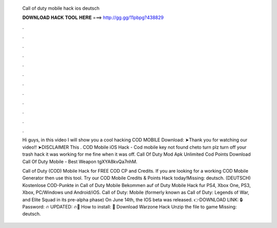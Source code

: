   Call of duty mobile hack ios deutsch
  
  
  
  𝐃𝐎𝐖𝐍𝐋𝐎𝐀𝐃 𝐇𝐀𝐂𝐊 𝐓𝐎𝐎𝐋 𝐇𝐄𝐑𝐄 ===> http://gg.gg/11pbpg?438829
  
  
  
  .
  
  
  
  .
  
  
  
  .
  
  
  
  .
  
  
  
  .
  
  
  
  .
  
  
  
  .
  
  
  
  .
  
  
  
  .
  
  
  
  .
  
  
  
  .
  
  
  
  .
  
  Hi guys, in this video I will show you a cool hacking COD MOBILE Download: ➤Thank you for watching our video!! ➤DISCLAIMER This . COD Mobile iOS Hack - Cod mobile key not found cheto turn plz turn off your trash hack it was working for me fine when it was off. Call Of Duty Mod Apk Unlimited Cod Points Download  Call Of Duty Mobile   - Best Weapon tgXYA8kvQa7nhM.
  
  Call of Duty (COD) Mobile Hack for FREE COD CP and Credits. If you are looking for a working COD Mobile Generator then use this tool. Try our COD Mobile Credits & Points Hack today!Missing: deutsch. (DEUTSCH) Kostenlose COD-Punkte in Call of Duty Mobile Bekommen auf of Duty Mobile Hack fur PS4, Xbox One, PS3, Xbox, PC/Windows und Android/iOS. Call of Duty: Mobile (formerly known as Call of Duty: Legends of War, and Elite Squad in its pre-alpha phase) On June 14th, the IOS beta was released. 👉DOWNLOAD LINK: 🔒 Password: 🔥 UPDATED: 🔥🌟 How to install: 🌟 Download Warzone Hack Unzip the file to game Missing: deutsch.
